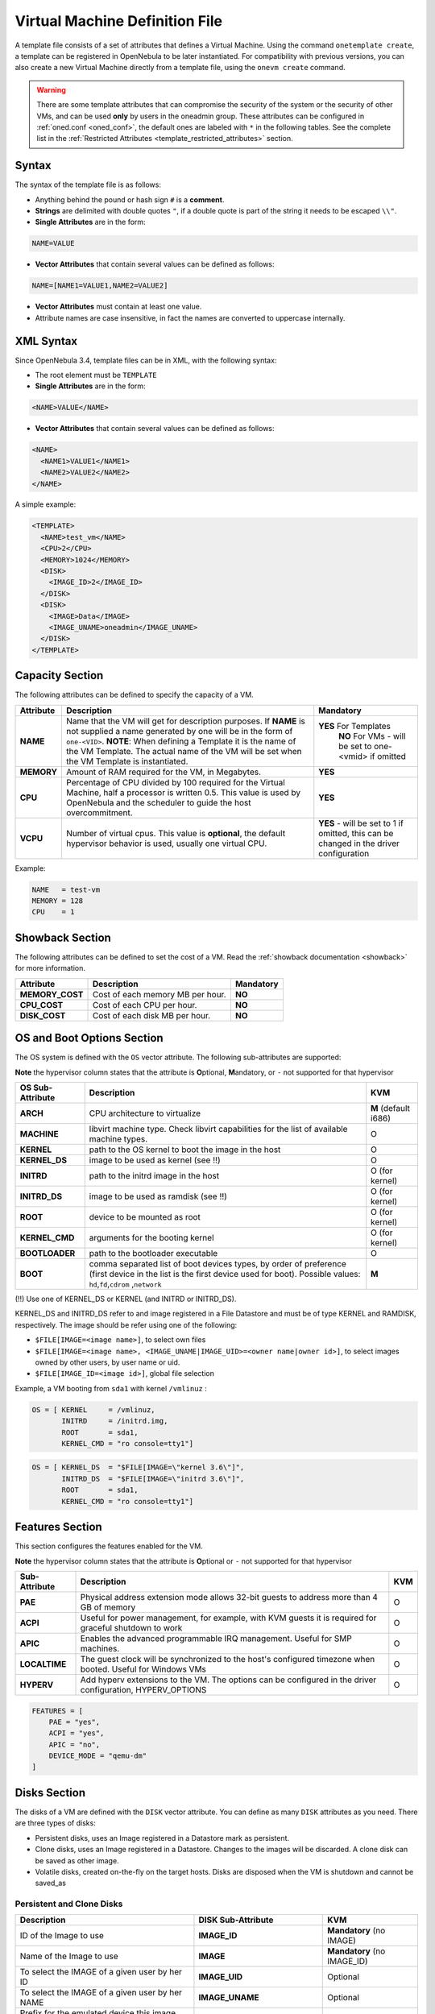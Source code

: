 .. _template:

================================
Virtual Machine Definition File
================================

A template file consists of a set of attributes that defines a Virtual Machine. Using the command ``onetemplate create``, a template can be registered in OpenNebula to be later instantiated. For compatibility with previous versions, you can also create a new Virtual Machine directly from a template file, using the ``onevm create`` command.

.. warning:: There are some template attributes that can compromise the security of the system or the security of other VMs, and can be used **only** by users in the oneadmin group. These attributes can be configured in :ref:`oned.conf <oned_conf>`, the default ones are labeled with ``*`` in the following tables. See the complete list in the :ref:`Restricted Attributes <template_restricted_attributes>` section.

Syntax
======

The syntax of the template file is as follows:

-  Anything behind the pound or hash sign ``#`` is a **comment**.
-  **Strings** are delimited with double quotes ``"``, if a double quote is part of the string it needs to be escaped ``\\"``.
-  **Single Attributes** are in the form:

.. code::

    NAME=VALUE

-  **Vector Attributes** that contain several values can be defined as follows:

.. code::

    NAME=[NAME1=VALUE1,NAME2=VALUE2]

-  **Vector Attributes** must contain at least one value.
-  Attribute names are case insensitive, in fact the names are converted to uppercase internally.

XML Syntax
==========

Since OpenNebula 3.4, template files can be in XML, with the following syntax:

-  The root element must be ``TEMPLATE``
-  **Single Attributes** are in the form:

.. code::

    <NAME>VALUE</NAME>

-  **Vector Attributes** that contain several values can be defined as follows:

.. code::

    <NAME>
      <NAME1>VALUE1</NAME1>
      <NAME2>VALUE2</NAME2>
    </NAME>

A simple example:

.. code::

    <TEMPLATE>
      <NAME>test_vm</NAME>
      <CPU>2</CPU>
      <MEMORY>1024</MEMORY>
      <DISK>
        <IMAGE_ID>2</IMAGE_ID>
      </DISK>
      <DISK>
        <IMAGE>Data</IMAGE>
        <IMAGE_UNAME>oneadmin</IMAGE_UNAME>
      </DISK>
    </TEMPLATE>

Capacity Section
================

The following attributes can be defined to specify the capacity of a VM.

+--------------+---------------------------------------------------------------------------------------------------------------------------------------------------------------------------------------------------------------------------------------------------------------------------------------------------+------------------------------------------------------------------------------------------+
| Attribute    | Description                                                                                                                                                                                                                                                                                       | Mandatory                                                                                |
+==============+===================================================================================================================================================================================================================================================================================================+==========================================================================================+
| **NAME**     | Name that the VM will get for description purposes. If **NAME** is not supplied a name generated by one will be in the form of ``one-<VID>``. **NOTE**: When defining a Template it is the name of the VM Template. The actual name of the VM will be set when the VM Template is instantiated.   | **YES** For Templates                                                                    |
|              |                                                                                                                                                                                                                                                                                                   |  **NO** For VMs - will be set to one-<vmid> if omitted                                   |
+--------------+---------------------------------------------------------------------------------------------------------------------------------------------------------------------------------------------------------------------------------------------------------------------------------------------------+------------------------------------------------------------------------------------------+
| **MEMORY**   | Amount of RAM required for the VM, in Megabytes.                                                                                                                                                                                                                                                  | **YES**                                                                                  |
+--------------+---------------------------------------------------------------------------------------------------------------------------------------------------------------------------------------------------------------------------------------------------------------------------------------------------+------------------------------------------------------------------------------------------+
| **CPU**      | Percentage of CPU divided by 100 required for the Virtual Machine, half a processor is written 0.5. This value is used by OpenNebula and the scheduler to guide the host overcommitment.                                                                                                          | **YES**                                                                                  |
+--------------+---------------------------------------------------------------------------------------------------------------------------------------------------------------------------------------------------------------------------------------------------------------------------------------------------+------------------------------------------------------------------------------------------+
| **VCPU**     | Number of virtual cpus. This value is **optional**, the default hypervisor behavior is used, usually one virtual CPU.                                                                                                                                                                             | **YES** - will be set to 1 if omitted, this can be changed in the driver configuration   |
+--------------+---------------------------------------------------------------------------------------------------------------------------------------------------------------------------------------------------------------------------------------------------------------------------------------------------+------------------------------------------------------------------------------------------+

Example:

.. code::

      NAME   = test-vm
      MEMORY = 128
      CPU    = 1

.. _template_showback_section:

Showback Section
================================================================================

The following attributes can be defined to set the cost of a VM. Read the :ref:`showback documentation <showback>` for more information.

+-----------------+----------------------------------+-----------+
|    Attribute    |           Description            | Mandatory |
+=================+==================================+===========+
| **MEMORY_COST** | Cost of each memory MB per hour. | **NO**    |
+-----------------+----------------------------------+-----------+
| **CPU_COST**    | Cost of each CPU per hour.       | **NO**    |
+-----------------+----------------------------------+-----------+
| **DISK_COST**   | Cost of each disk MB per hour.   | **NO**    |
+-----------------+----------------------------------+-----------+

.. _template_os_and_boot_options_section:

OS and Boot Options Section
===========================

The OS system is defined with the ``OS`` vector attribute. The following sub-attributes are supported:

**Note** the hypervisor column states that the attribute is **O**\ ptional, **M**\ andatory, or ``-`` not supported for that hypervisor

+------------------+--------------------------------------------------------------------+----------------------+
| OS Sub-Attribute |                            Description                             |         KVM          |
+==================+====================================================================+======================+
| **ARCH**         | CPU architecture to virtualize                                     | **M** (default i686) |
+------------------+--------------------------------------------------------------------+----------------------+
| **MACHINE**      | libvirt machine type. Check libvirt capabilities for the list of   | O                    |
|                  | available machine types.                                           |                      |
+------------------+--------------------------------------------------------------------+----------------------+
| **KERNEL**       | path to the OS kernel to boot the image in the host                | O                    |
+------------------+--------------------------------------------------------------------+----------------------+
| **KERNEL\_DS**   | image to be used as kernel (see !!)                                | O                    |
+------------------+--------------------------------------------------------------------+----------------------+
| **INITRD**       | path to the initrd image in the host                               | O (for kernel)       |
+------------------+--------------------------------------------------------------------+----------------------+
| **INITRD\_DS**   | image to be used as ramdisk (see !!)                               | O (for kernel)       |
+------------------+--------------------------------------------------------------------+----------------------+
| **ROOT**         | device to be mounted as root                                       | O (for kernel)       |
+------------------+--------------------------------------------------------------------+----------------------+
| **KERNEL\_CMD**  | arguments for the booting kernel                                   | O (for kernel)       |
+------------------+--------------------------------------------------------------------+----------------------+
| **BOOTLOADER**   | path to the bootloader executable                                  | O                    |
+------------------+--------------------------------------------------------------------+----------------------+
| **BOOT**         | comma separated list of boot devices types, by order of preference | **M**                |
|                  | (first device in the list is the first device used for boot).      |                      |
|                  | Possible values: ``hd``,\ ``fd``,\ ``cdrom`` ,\ ``network``        |                      |
+------------------+--------------------------------------------------------------------+----------------------+

(!!) Use one of KERNEL\_DS or KERNEL (and INITRD or INITRD\_DS).

KERNEL\_DS and INITRD\_DS refer to and image registered in a File Datastore and must be of type KERNEL and RAMDISK, respectively. The image should be refer using one of the following:

-  ``$FILE[IMAGE=<image name>]``, to select own files
-  ``$FILE[IMAGE=<image name>, <IMAGE_UNAME|IMAGE_UID>=<owner name|owner id>]``, to select images owned by other users, by user name or uid.
-  ``$FILE[IMAGE_ID=<image id>]``, global file selection

Example, a VM booting from ``sda1`` with kernel ``/vmlinuz`` :

.. code::

    OS = [ KERNEL     = /vmlinuz,
           INITRD     = /initrd.img,
           ROOT       = sda1,
           KERNEL_CMD = "ro console=tty1"]

.. code::

    OS = [ KERNEL_DS  = "$FILE[IMAGE=\"kernel 3.6\"]",
           INITRD_DS  = "$FILE[IMAGE=\"initrd 3.6\"]",
           ROOT       = sda1,
           KERNEL_CMD = "ro console=tty1"]

Features Section
================

This section configures the features enabled for the VM.

**Note** the hypervisor column states that the attribute is **O**\ ptional or ``-`` not supported for that hypervisor

+-----------------+---------------------------------------------------------+-----+
|  Sub-Attribute  |                       Description                       | KVM |
+=================+=========================================================+=====+
| **PAE**         | Physical address extension mode allows 32-bit           | O   |
|                 | guests to address more than 4 GB of memory              |     |
+-----------------+---------------------------------------------------------+-----+
| **ACPI**        | Useful for power management, for example, with          | O   |
|                 | KVM guests it is required for graceful shutdown to work |     |
+-----------------+---------------------------------------------------------+-----+
| **APIC**        | Enables the advanced programmable IRQ management.       | O   |
|                 | Useful for SMP machines.                                |     |
+-----------------+---------------------------------------------------------+-----+
| **LOCALTIME**   | The guest clock will be synchronized to the host's      | O   |
|                 | configured timezone when booted. Useful for Windows VMs |     |
+-----------------+---------------------------------------------------------+-----+
| **HYPERV**      | Add hyperv extensions to the VM. The options can be     | O   |
|                 | configured in the driver configuration,                 |     |
|                 | HYPERV_OPTIONS                                          |     |
+-----------------+---------------------------------------------------------+-----+

.. code::

    FEATURES = [
        PAE = "yes",
        ACPI = "yes",
        APIC = "no",
        DEVICE_MODE = "qemu-dm"
    ]

Disks Section
=============

The disks of a VM are defined with the ``DISK`` vector attribute. You can define as many ``DISK`` attributes as you need. There are three types of disks:

-  Persistent disks, uses an Image registered in a Datastore mark as persistent.
-  Clone disks, uses an Image registered in a Datastore. Changes to the images will be discarded. A clone disk can be saved as other image.
-  Volatile disks, created on-the-fly on the target hosts. Disks are disposed when the VM is shutdown and cannot be saved\_as

Persistent and Clone Disks
--------------------------

+----------------------------------------------------------------------------------+----------------------+------------------------------------+
|                                   Description                                    |  DISK Sub-Attribute  |                KVM                 |
+==================================================================================+======================+====================================+
| ID of the Image to use                                                           | **IMAGE\_ID**        | **Mandatory** (no IMAGE)           |
+----------------------------------------------------------------------------------+----------------------+------------------------------------+
| Name of the Image to use                                                         | **IMAGE**            | **Mandatory** (no IMAGE\_ID)       |
+----------------------------------------------------------------------------------+----------------------+------------------------------------+
| To select the IMAGE of a given user by her ID                                    | **IMAGE\_UID**       | Optional                           |
+----------------------------------------------------------------------------------+----------------------+------------------------------------+
| To select the IMAGE of a given user by her NAME                                  | **IMAGE\_UNAME**     | Optional                           |
+----------------------------------------------------------------------------------+----------------------+------------------------------------+
| Prefix for the emulated device this image will be                                | **DEV\_PREFIX**      | Optional                           |
| mounted at. For instance, ``hd``, ``sd``, or ``vd``                              |                      |                                    |
| for KVM virtio. If omitted, the dev\_prefix attribute                            |                      |                                    |
| of the `Image <img_template>`__ will be used                                     |                      |                                    |
+----------------------------------------------------------------------------------+----------------------+------------------------------------+
| Device to map image disk. If set, it will overwrite                              | **TARGET**           | Optional                           |
| the default device mapping.                                                      |                      |                                    |
+----------------------------------------------------------------------------------+----------------------+------------------------------------+
| Specific image mapping driver                                                    | **DRIVER**           | Optional e.g.:                     |
|                                                                                  |                      | ``raw``, ``qcow2``                 |
+----------------------------------------------------------------------------------+----------------------+------------------------------------+
| Selects the cache mechanism for the disk. Values                                 | **CACHE**            | Optional                           |
| are ``default``, ``none``, ``writethrough``,                                     |                      |                                    |
| ``writeback``, ``directsync`` and ``unsafe``. More info in the                   |                      |                                    |
| `libvirt documentation <http://libvirt.org/formatdomain.html#elementsDevices>`__ |                      |                                    |
+----------------------------------------------------------------------------------+----------------------+------------------------------------+
| Set how the image is exposed by the hypervisor                                   | **READONLY**         | Optional e.g.: ``yes``, ``no``.    |
|                                                                                  |                      | This attribute should only be used |
|                                                                                  |                      | for special storage configurations |
+----------------------------------------------------------------------------------+----------------------+------------------------------------+
| Set IO policy. Values are ``threads``, ``native``                                | **IO**               | Optional (Needs qemu 1.1)          |
+----------------------------------------------------------------------------------+----------------------+------------------------------------+
| IO throttling attributes for the disk. They are specified in bytes or IOPS       | **TOTAL_BYTES_SEC**, |                                    |
| (IO Operations) and can be specified for the total (read+write) or specific for  | **READ_BYTES_SEC**,  |                                    |
| read or write. Total and read or write can not be used at the same time.         | **WRITE_BYTES_SEC**  |                                    |
| By default these parameters are only allowed to be used by oneadmin.             | **TOTAL_IOPS_SEC**,  |                                    |
|                                                                                  | **READ_IOPS_SEC**,   |                                    |
|                                                                                  | **WRITE_IOPS_SEC**   | Optional (Needs qemu 1.1)          |
+----------------------------------------------------------------------------------+----------------------+------------------------------------+

.. _template_volatile_disks_section:


Volatile DISKS
--------------

+----------------------+----------------------------------------------------------------------------------+---------------------------------+
|  DISK Sub-Attribute  |                                   Description                                    |               KVM               |
+======================+==================================================================================+=================================+
| **TYPE**             | Type of the disk:\ ``swap``, ``fs``                                              | Optional                        |
+----------------------+----------------------------------------------------------------------------------+---------------------------------+
| **SIZE**             | size in MB                                                                       | Optional                        |
+----------------------+----------------------------------------------------------------------------------+---------------------------------+
| **FORMAT**           | filesystem for **fs** images: ``ext2``,                                          | **Mandatory** (for fs)          |
|                      | ``ext3``\ … ``raw`` will not format the image.                                   |                                 |
+----------------------+----------------------------------------------------------------------------------+---------------------------------+
| **DEV\_PREFIX**      | Prefix for the emulated device this image                                        | Optional                        |
|                      | will be mounted at. For instance, ``hd``,                                        |                                 |
|                      | ``sd``. If omitted, the default dev\_prefix                                      |                                 |
|                      | set in `oned.conf <oned_conf>`__ will be used                                    |                                 |
+----------------------+----------------------------------------------------------------------------------+---------------------------------+
| **TARGET**           | device to map disk                                                               | Optional                        |
+----------------------+----------------------------------------------------------------------------------+---------------------------------+
| **DRIVER**           | special disk mapping options. KVM: ``raw``, ``qcow2``.                           | Optional                        |
+----------------------+----------------------------------------------------------------------------------+---------------------------------+
| **CACHE**            | Selects the cache mechanism for the disk.                                        | Optional                        |
|                      | Values are ``default``, ``none``,                                                |                                 |
|                      | ``writethrough``, ``writeback``,                                                 |                                 |
|                      | ``directsync`` and ``unsafe``. More info                                         |                                 |
|                      | in the                                                                           |                                 |
|                      | `libvirt documentation <http://libvirt.org/formatdomain.html#elementsDevices>`__ |                                 |
+----------------------+----------------------------------------------------------------------------------+---------------------------------+
| **READONLY**         | Set how the image is exposed by the hypervisor                                   | Optional e.g.: ``yes``, ``no``. |
|                      |                                                                                  | This attribute should only be   |
|                      |                                                                                  | used for special storage        |
|                      |                                                                                  | configurations                  |
+----------------------+----------------------------------------------------------------------------------+---------------------------------+
| **IO**               | Set IO policy. Values are ``threads``, ``native``                                | Optional                        |
+----------------------+----------------------------------------------------------------------------------+---------------------------------+
| **TOTAL_BYTES_SEC**, | IO throttling attributes for the disk. They are specified in bytes or IOPS       | Optional                        |
| **READ_BYTES_SEC**,  | (IO Operations) and can be specified for the total (read+write) or specific for  |                                 |
| **WRITE_BYTES_SEC**, | read or write. Total and read or write can not be used at the same time.         |                                 |
| **TOTAL_IOPS_SEC**,  | By default these parameters are only allowed to be used by oneadmin.             |                                 |
| **READ_IOPS_SEC**,   |                                                                                  |                                 |
| **WRITE_BYTES_SEC**  |                                                                                  |                                 |
+----------------------+----------------------------------------------------------------------------------+---------------------------------+


.. _template_disks_device_mapping:

Disks Device Mapping
--------------------

If the TARGET attribute is not set for a disk, OpenNebula will automatically assign it using the following precedence, starting with ``dev_prefix + a``:

-  First **OS** type Image.
-  Contextualization CDROM.
-  **CDROM** type Images.
-  The rest of **DATABLOCK** and **OS** Images, and **Volatile** disks.

Please visit the guide for :ref:`managing images <img_guide>` and the :ref:`image template reference <img_template>` to learn more about the different image types.

You can find a complete description of the contextualization features in the :ref:`contextualization guide <cong>`.

The default device prefix ``sd`` can be changed to ``hd`` or other prefix that suits your virtualization hypervisor requirements. You can find more information in the :ref:`daemon configuration guide <oned_conf>`.

An Example
----------

This a sample section for disks. There are four disks using the image repository, and two volatile ones. Note that ``fs`` and ``swap`` are generated on-the-fly:

.. code::

    # First OS image, will be mapped to sda. Use image with ID 2
    DISK = [ IMAGE_ID  = 2 ]
     
    # First DATABLOCK image, mapped to sdb.
    # Use the Image named Data, owned by the user named oneadmin.
    DISK = [ IMAGE        = "Data",
             IMAGE_UNAME  = "oneadmin" ]
     
    # Second DATABLOCK image, mapped to sdc
    # Use the Image named Results owned by user with ID 7.
    DISK = [ IMAGE        = "Results",
             IMAGE_UID    = 7 ]
     
    # Third DATABLOCK image, mapped to sdd
    # Use the Image named Experiments owned by user instantiating the VM.
    DISK = [ IMAGE        = "Experiments" ]
     
    # Volatile filesystem disk, sde
    DISK = [ TYPE   = fs,
             SIZE   = 4096,
             FORMAT = ext3 ]
     
    # swap, sdf
    DISK = [ TYPE     = swap,
             SIZE     = 1024 ]

Because this VM did not declare a CONTEXT or any disk using a CDROM Image, the first DATABLOCK found is placed right after the OS Image, in ``sdb``. For more information on image management and moving please check the :ref:`Storage guide <sm>`.

.. _template_network_section:

Network Section
===============

+---------------------+----------------------------------------------------------------------------------------------------------------------------------------+--------------------------------+
|  NIC Sub-Attribute  |                                                              Description                                                               |           Mandatory            |
+=====================+========================================================================================================================================+================================+
| **NETWORK\_ID**     | ID of the network to attach this device, as defined by ``onevnet``. Use if no NETWORK                                                  | **Mandatory** (No NETWORK)     |
+---------------------+----------------------------------------------------------------------------------------------------------------------------------------+--------------------------------+
| **NETWORK**         | Name of the network to use (of those owned by user). Use if no NETWORK\_ID                                                             | **Mandatory** (No NETWORK\_ID) |
+---------------------+----------------------------------------------------------------------------------------------------------------------------------------+--------------------------------+
| **NETWORK\_UID**    | To select the NETWORK of a given user by her ID                                                                                        | Optional                       |
+---------------------+----------------------------------------------------------------------------------------------------------------------------------------+--------------------------------+
| **NETWORK\_UNAME**  | To select the NETWORK of a given user by her NAME                                                                                      | Optional                       |
+---------------------+----------------------------------------------------------------------------------------------------------------------------------------+--------------------------------+
| **IP**              | Request an specific IP from the ``NETWORK``                                                                                            | Optional                       |
+---------------------+----------------------------------------------------------------------------------------------------------------------------------------+--------------------------------+
| **MAC\***           | Request an specific HW address from the network interface                                                                              | Optional                       |
+---------------------+----------------------------------------------------------------------------------------------------------------------------------------+--------------------------------+
| **BRIDGE**          | Name of the bridge the network device is going to be attached to.                                                                      | Optional                       |
+---------------------+----------------------------------------------------------------------------------------------------------------------------------------+--------------------------------+
| **TARGET**          | name for the tun device created for the VM                                                                                             | Optional                       |
+---------------------+----------------------------------------------------------------------------------------------------------------------------------------+--------------------------------+
| **SCRIPT**          | name of a shell script to be executed after creating the tun device for the VM                                                         | Optional                       |
+---------------------+----------------------------------------------------------------------------------------------------------------------------------------+--------------------------------+
| **MODEL**           | hardware that will emulate this network interface. In KVM you can choose ``virtio`` to select its specific virtualization IO framework | Optional                       |
+---------------------+----------------------------------------------------------------------------------------------------------------------------------------+--------------------------------+
| **SECURITY_GROUPS** | Command separated list of the IDs of the security groups to be applied to this interface.                                              | Optional                       |
+---------------------+----------------------------------------------------------------------------------------------------------------------------------------+--------------------------------+

.. warning:: The PORTS and ICMP attributes require the firewalling functionality to be configured. Please read the :ref:`firewall configuration guide <firewall>`.

Example, a VM with two NIC attached to two different networks:

.. code::

    NIC = [ NETWORK_ID = 1 ]
     
    NIC = [ NETWORK     = "Blue",
            NETWORK_UID = 0 ]

For more information on setting up virtual networks please check the :ref:`Managing Virtual Networks guide <vgg>`.

.. _nic_default_template:

Deprecated Attributes
--------------------------------------------------------------------------------

Deprecated in OpenNebula 4.14:
~~~~~~~~~~~~~~~~~~~~~~~~~~~~~~~~~~~~~~~~~~~~~~~~~~~~~~~~~~~~~~~~~~~~~~~~~~~~~~~~

* **WHITE\_PORTS\_TCP**, **BLACK\_PORTS\_TCP**, **WHITE\_PORTS\_UDP**, **BLACK\_PORTS\_UDP**, **ICMP**: Use Security Groups instead. Note that for backwards compatibility reasons these attributes will still be honored, however users should deprecate them.


Network Defaults
--------------------------------------------------------------------------------

You can define a ``NIC_DEFAULT`` attribute with values that will be copied to each new ``NIC``. This is specially useful for an administrator to define configuration parameters, such as ``MODEL``, that final users may not be aware of.

.. code::

    NIC_DEFAULT = [ MODEL = "virtio" ]

.. _io_devices_section:


I/O Devices Section
===================

The following I/O interfaces can be defined for a VM:

**Note** the hypervisor column states that the attribute is **O**\ ptional, **M**\ andatory, or ``-`` not supported for that hypervisor

+--------------+--------------------------------------------------------------------------------------+-----+
|  Attribute   |                                     Description                                      | KVM |
+==============+======================================================================================+=====+
| **INPUT**    | Define input devices, available sub-attributes:                                      | O   |
|              |                                                                                      |     |
|              | * **TYPE**: values are ``mouse`` or ``tablet``                                       |     |
|              | * **BUS**: values are ``usb``, ``ps2``                                               |     |
+--------------+--------------------------------------------------------------------------------------+-----+
| **GRAPHICS** | Wether the VM should export its graphical display and how, available sub-attributes: | O   |
|              |                                                                                      |     |
|              | * **TYPE**: values: ``vnc``, ``sdl``, ``spice``                                      |     |
|              | * **LISTEN**: IP to listen on.                                                       |     |
|              | * **PORT**: port for the VNC server                                                  |     |
|              | * **PASSWD**: password for the VNC server                                            |     |
|              | * **KEYMAP**: keyboard configuration locale to use in the VNC display                |     |
|              | * **RANDOM_PASSWD**: if "YES", generate a random password for each VM                |     |
+--------------+--------------------------------------------------------------------------------------+-----+

Example:

.. code::

    GRAPHICS = [
      TYPE    = "vnc",
      LISTEN  = "0.0.0.0",
      PORT    = "5905"]

.. warning:: For KVM hypervisor the port number is a real one, not the VNC port. So for VNC port 0 you should specify 5900, for port 1 is 5901 and so on.

.. warning:: OpenNebula will prevent VNC port collision within a cluster to ensure that a VM can be deployed or migrated to any host in the selected cluster. If the selected port is in use the VM deployment will fail. If the user does not specify the port variable, OpenNebula will try to assign ``VNC_PORTS[START] + VMID``, or the first lower available port. The ``VNC_PORTS[START]`` is specified inside the ``oned.conf`` file.

.. _template_context:

Context Section
===============

Context information is passed to the Virtual Machine via an ISO mounted as a partition. This information can be defined in the VM template in the optional section called Context, with the following attributes:

+---------------------------+----------------------------------------------------------------------------------------------------------------------------------------------------------------------------------------------------------------------------------------------------------------------------------------------+-----------+
|         Attribute         |                                                                                                                                         Description                                                                                                                                          | Mandatory |
+===========================+==============================================================================================================================================================================================================================================================================================+===========+
| **VARIABLE**              | Variables that store values related to this virtual machine or others. The name of the variable is arbitrary (in the example, we use hostname).                                                                                                                                              | Optional  |
+---------------------------+----------------------------------------------------------------------------------------------------------------------------------------------------------------------------------------------------------------------------------------------------------------------------------------------+-----------+
| **FILES \***              | space-separated list of paths to include in context device.                                                                                                                                                                                                                                  | Optional  |
+---------------------------+----------------------------------------------------------------------------------------------------------------------------------------------------------------------------------------------------------------------------------------------------------------------------------------------+-----------+
| **FILES\_DS**             | space-separated list of File images to include in context device. (Not supported for vCenter)                                                                                                                                                                                                | Optional  |
+---------------------------+----------------------------------------------------------------------------------------------------------------------------------------------------------------------------------------------------------------------------------------------------------------------------------------------+-----------+
| **INIT\_SCRIPTS**         | If the VM uses the OpenNebula contextualization package the init.sh file is executed by default. When the init script added is not called init.sh or more than one init script is added, this list contains the scripts to run and the order. Ex. “init.sh users.sh mysql.sh”                | Optional  |
+---------------------------+----------------------------------------------------------------------------------------------------------------------------------------------------------------------------------------------------------------------------------------------------------------------------------------------+-----------+
| **START\_SCRIPT**         | Text of the script executed when the machine starts up. It can contain shebang in case it is not shell script. For example ``START_SCRIPT="yum upgrade"``                                                                                                                                    |           |
+---------------------------+----------------------------------------------------------------------------------------------------------------------------------------------------------------------------------------------------------------------------------------------------------------------------------------------+-----------+
| **START\_SCRIPT\_BASE64** | The same as ``START_SCRIPT`` but encoded in Base64                                                                                                                                                                                                                                           |           |
+---------------------------+----------------------------------------------------------------------------------------------------------------------------------------------------------------------------------------------------------------------------------------------------------------------------------------------+-----------+
| **TARGET**                | device to attach the context ISO.                                                                                                                                                                                                                                                            | Optional  |
+---------------------------+----------------------------------------------------------------------------------------------------------------------------------------------------------------------------------------------------------------------------------------------------------------------------------------------+-----------+
| **TOKEN**                 | ``YES`` to create a token.txt file for :ref:`OneGate monitorization <onegate_usage>`                                                                                                                                                                                                         | Optional  |
+---------------------------+----------------------------------------------------------------------------------------------------------------------------------------------------------------------------------------------------------------------------------------------------------------------------------------------+-----------+
| **NETWORK**               | ``YES`` to fill automatically the networking parameters for each NIC, used by the :ref:`Contextualization packages <context_overview>`                                                                                                                                                       | Optional  |
+---------------------------+----------------------------------------------------------------------------------------------------------------------------------------------------------------------------------------------------------------------------------------------------------------------------------------------+-----------+
| **SET\_HOSTNAME**         | This parameter value will be the hostname of the VM.                                                                                                                                                                                                                                         | Optional  |
+---------------------------+----------------------------------------------------------------------------------------------------------------------------------------------------------------------------------------------------------------------------------------------------------------------------------------------+-----------+
| **DNS\_HOSTNAME**         | ``YES`` to set the VM hostname to the reverse dns name (from the first IP)                                                                                                                                                                                                                   | Optional  |
+---------------------------+----------------------------------------------------------------------------------------------------------------------------------------------------------------------------------------------------------------------------------------------------------------------------------------------+-----------+
| **GATEWAY\_IFACE**        | This variable can be set to the interface number you want to configure the gateway. It is useful when several networks have GATEWAY parameter and you want yo choose the one that configures it. For example to set the first interface to configure the gateway you use ``GATEWAY_IFACE=0`` | Optional  |
+---------------------------+----------------------------------------------------------------------------------------------------------------------------------------------------------------------------------------------------------------------------------------------------------------------------------------------+-----------+

\* only for users in oneadmin group

The values referred to by **VARIABLE** can be defined :

**Hardcoded values:**

.. code::

       HOSTNAME   = "MAINHOST"

**Using template variables**

``$<template_variable>``: any single value variable of the VM template, like for example:

.. code::

          IP_GEN     = "10.0.0.$VMID"

``$<template_variable>[<attribute>]``: Any single value contained in a multiple value variable in the VM template, like for example:

.. code::

          IP_PRIVATE = $NIC[IP]

``$<template_variable>[<attribute>, <attribute2>=<value2>]``: Any single value contained in the variable of the VM template, setting one attribute to discern between multiple variables called the same way, like for example:

.. code::

          IP_PUBLIC = "$NIC[IP, NETWORK=\"Public\"]"

**Using Virtual Network template variables**

``$NETWORK[<vnet_attribute>, <NETWORK_ID|NETWORK|NIC_ID>=<vnet_id|vnet_name|nic_id>]``: Any single value variable in the Virtual Network template, like for example:

.. code::

          dns = "$NETWORK[DNS, NETWORK_ID=3]"

.. note:: The network MUST be in used by any of the NICs defined in the template. The vnet\_attribute can be ``TEMPLATE`` to include the whole vnet template in XML (base64 encoded).

**Using Image template variables**

``$IMAGE[<image_attribute>, <IMAGE_ID|IMAGE>=<img_id|img_name>]``: Any single value variable in the Image template, like for example:

.. code::

          root = "$IMAGE[ROOT_PASS, IMAGE_ID=0]"

.. note:: The image MUST be in used by any of the DISKs defined in the template. The image\_attribute can be ``TEMPLATE`` to include the whole image template in XML (base64 encoded).

**Using User template variables**

``$USER[<user_attribute>]``: Any single value variable in the user (owner of the VM) template, like for example:

.. code::

          ssh_key = "$USER[SSH_KEY]"

.. note:: The user\_attribute can be ``TEMPLATE`` to include the whole user template in XML (base64 encoded).

**Pre-defined variables**, apart from those defined in the template you can use:

- ``$UID``, the uid of the VM owner
- ``$UNAME``, the name of the VM owner
- ``$GID``, the id of the VM owner's group
- ``$GNAME``, the name of the VM owner's group
- ``$TEMPLATE``, the whole template in XML format and encoded in base64

**FILES\_DS**, each file must be registered in a FILE\_DS datastore and has to be of type CONTEXT. Use the following to select files from Files Datastores:

- ``$FILE[IMAGE=<image name>]``, to select own files
- ``$FILE[IMAGE=<image name>, <IMAGE_UNAME|IMAGE_UID>=<owner name|owner id>]``, to select images owned by other users, by user name or uid.
- ``$FILE[IMAGE_ID=<image id>]``, global file selection

Example:

.. code::

    CONTEXT = [
      HOSTNAME   = "MAINHOST",
      IP_PRIVATE = "$NIC[IP]",
      DNS        = "$NETWORK[DNS, NAME=\"Public\"]",
      IP_GEN     = "10.0.0.$VMID",
      FILES      = "/service/init.sh /service/certificates /service/service.conf",
      FILES_DS   = "$FILE[IMAGE_ID=34] $FILE[IMAGE=\"kernel\"]",
      TARGET     = "sdc"
    ]

.. _template_placement_section:

Placement Section
=================

The following attributes placement constraints and preferences for the VM:

+-------------------------------+-----------------------------------------------------------------------------------------------------------------------------------------------------------+
| Attribute                     | Description                                                                                                                                               |
+===============================+===========================================================================================================================================================+
| **SCHED\_REQUIREMENTS**       | Boolean expression that rules out provisioning hosts from list of machines suitable to run this VM.                                                       |
+-------------------------------+-----------------------------------------------------------------------------------------------------------------------------------------------------------+
| **SCHED\_RANK**               | This field sets which attribute will be used to sort the suitable hosts for this VM. Basically, it defines which hosts are *more suitable* than others.   |
+-------------------------------+-----------------------------------------------------------------------------------------------------------------------------------------------------------+
| **SCHED\_DS\_REQUIREMENTS**   | Boolean expression that rules out entries from the pool of datastores suitable to run this VM.                                                            |
+-------------------------------+-----------------------------------------------------------------------------------------------------------------------------------------------------------+
| **SCHED\_DS\_RANK**           | States which attribute will be used to sort the suitable datastores for this VM. Basically, it defines which datastores are more suitable than others.    |
+-------------------------------+-----------------------------------------------------------------------------------------------------------------------------------------------------------+

Example:

.. code::

    SCHED_REQUIREMENTS    = "CPUSPEED > 1000"
    SCHED_RANK            = "FREE_CPU"
    SCHED_DS_REQUIREMENTS = "NAME=GoldenCephDS"
    SCHED_DS_RANK         = FREE_MB

.. _template_requirement_expression_syntax:

Predefined Host Attributes
-----------------------------

There are some predefined Host attributes that can be used in the requirements and rank expressions:

+-----------------+--------------------------------------------------------------------------------------------------------------------------------------------------------------------------------------+
|    Attribute    |                                                                                       Meaning                                                                                        |
+=================+======================================================================================================================================================================================+
| **NAME**        | Hostname.                                                                                                                                                                            |
+-----------------+--------------------------------------------------------------------------------------------------------------------------------------------------------------------------------------+
| **MAX_CPU**     | Total CPU in the host, in (# cores * 100).                                                                                                                                           |
+-----------------+--------------------------------------------------------------------------------------------------------------------------------------------------------------------------------------+
| **CPU_USAGE**   | Allocated used CPU in (# cores * 100). This value is the sum of all the CPU requested by VMs running on the host, and is updated instantly each time a VM is deployed or undeployed. |
+-----------------+--------------------------------------------------------------------------------------------------------------------------------------------------------------------------------------+
| **FREE_CPU**    | Real free CPU in (# cores * 100), as returned by the probes. This value is updated each monitorization cycle.                                                                        |
+-----------------+--------------------------------------------------------------------------------------------------------------------------------------------------------------------------------------+
| **USED_CPU**    | Real used CPU in (# cores * 100), as returned by the probes. USED_CPU = MAX_CPU - FREE_CPU. This value is updated each monitorization cycle.                                         |
+-----------------+--------------------------------------------------------------------------------------------------------------------------------------------------------------------------------------+
| **MAX_MEM**     | Total memory in the host, in KB.                                                                                                                                                     |
+-----------------+--------------------------------------------------------------------------------------------------------------------------------------------------------------------------------------+
| **MEM_USAGE**   | Allocated used memory in KB. This value is the sum of all the memory requested by VMs running on the host, and is updated instantly each time a VM is deployed or undeployed.        |
+-----------------+--------------------------------------------------------------------------------------------------------------------------------------------------------------------------------------+
| **FREE_MEM**    | Real free memory in KB, as returned by the probes. This value is updated each monitorization cycle.                                                                                  |
+-----------------+--------------------------------------------------------------------------------------------------------------------------------------------------------------------------------------+
| **USED_MEM**    | Real used memory in KB, as returned by the probes. USED_MEM = MAX_MEM - FREE_MEM. This value is updated each monitorization cycle.                                                   |
+-----------------+--------------------------------------------------------------------------------------------------------------------------------------------------------------------------------------+
| **RUNNING_VMS** | Number of VMs deployed on this host.                                                                                                                                                 |
+-----------------+--------------------------------------------------------------------------------------------------------------------------------------------------------------------------------------+
| **HYPERVISOR**  | Hypervisor name.                                                                                                                                                                     |
+-----------------+--------------------------------------------------------------------------------------------------------------------------------------------------------------------------------------+

You can execute ``onehost show <id> -x`` to see all the attributes and their values.

.. note:: Check the :ref:`Monitoring Subsystem <devel-im>` guide to find out how to extend the information model and add any information probe to the Hosts.

Requirement Expression Syntax
-----------------------------

The syntax of the requirement expressions is defined as:

.. code::

      stmt::= expr';'
      expr::= VARIABLE '=' NUMBER
            | VARIABLE '!=' NUMBER
            | VARIABLE '>' NUMBER
            | VARIABLE '<' NUMBER
            | VARIABLE '=' STRING
            | VARIABLE '!=' STRING
            | expr '&' expr
            | expr '|' expr
            | '!' expr
            | '(' expr ')'

Each expression is evaluated to 1 (TRUE) or 0 (FALSE). Only those hosts for which the requirement expression is evaluated to TRUE will be considered to run the VM.

Logical operators work as expected ( less '<', greater '>', '&' AND, '\|' OR, '!' NOT), '=' means equals with numbers (floats and integers). When you use '=' operator with strings, it performs a shell wildcard pattern matching.

Any variable included in the Host template or its Cluster template can be used in the requirements. You may also use an XPath expression to refer to the attribute.

There is a special variable, ``CURRENT_VMS``, that can be used to deploy VMs in a Host where other VMs are (not) running. It can be used only with the operators '=' and '!='

Examples:

.. code::

    # Only aquila hosts (aquila0, aquila1...), note the quotes
    SCHED_REQUIREMENTS = "NAME = \"aquila*\""
     
    # Only those resources with more than 60% of free CPU
    SCHED_REQUIREMENTS = "FREE_CPU > 60"
     
    # Deploy only in the Host where VM 5 is running
    SCHED_REQUIREMENTS = "CURRENT_VMS = 5"
     
    # Deploy in any Host, except the ones where VM 5 or VM 7 are running
    SCHED_REQUIREMENTS = "(CURRENT_VMS != 5) & (CURRENT_VMS != 7)"

.. warning:: If using OpenNebula's default match-making scheduler in a hypervisor heterogeneous environment, it is a good idea to add an extra line like the following to the VM template to ensure its placement in a specific hypervisor.

.. code::

    SCHED_REQUIREMENTS = "HYPERVISOR=\"vcenter\""

.. warning:: Template variables can be used in the SCHED\_REQUIREMENTS section.

-  ``$<template_variable>``: any single value variable of the VM template.
-  ``$<template_variable>[<attribute>]``: Any single value contained in a multiple value variable in the VM template.
-  ``$<template_variable>[<attribute>, <attribute2>=<value2>]``: Any single value contained in a multiple value variable in the VM template, setting one atribute to discern between multiple variables called the same way.

For example, if you have a custom probe that generates a MACS attribute for the hosts, you can do short of a MAC pinning, so only VMs with a given MAC runs in a given host.

.. code::

    SCHED_REQUIREMENTS = "MAC=\"$NIC[MAC]\""

Rank Expression Syntax
----------------------

The syntax of the rank expressions is defined as:

.. code::

      stmt::= expr';'
      expr::= VARIABLE
            | NUMBER
            | expr '+' expr
            | expr '-' expr
            | expr '*' expr
            | expr '/' expr
            | '-' expr
            | '(' expr ')'

Rank expressions are evaluated using each host information. '+', '-', '\*', '/' and '-' are arithmetic operators. The rank expression is calculated using floating point arithmetics, and then round to an integer value.

.. warning:: The rank expression is evaluated for each host, those hosts with a higher rank are used first to start the VM. The rank policy must be implemented by the scheduler. Check the configuration guide to configure the scheduler.

.. warning:: Similar to the requirements attribute, any number (integer or float) attribute defined for the host can be used in the rank attribute

Examples:

.. code::

    # First those resources with a higher Free CPU
      SCHED_RANK = "FREE_CPU"
     
    # Consider also the CPU temperature
      SCHED_RANK = "FREE_CPU * 100 - TEMPERATURE"

.. _template_raw_section:

RAW Section
===========

This optional section of the VM template is used whenever the need to pass special attributes to the underlying hypervisor arises. Anything placed in the data attribute gets passed straight to the hypervisor, unmodified.

+---------------------+-----------------------------------------------------+-------+
| RAW Sub-Attribute   | Description                                         | KVM   |
+=====================+=====================================================+=======+
| **TYPE**            | Possible values are: ``kvm``, ``xen``, ``vmware``   | O     |
+---------------------+-----------------------------------------------------+-------+
| **DATA**            | Raw data to be passed directly to the hypervisor    | O     |
+---------------------+-----------------------------------------------------+-------+
| **DATA\_VMX**       | Raw data to be added directly to the .vmx file      | -     |
+---------------------+-----------------------------------------------------+-------+

.. _template_restricted_attributes:

Restricted Attributes
=====================

All the **default** restricted attributes to users in the oneadmin group are summarized in the following list:

- ``CONTEXT/FILES``
- ``NIC/MAC``
- ``NIC/VLAN_ID``
- ``NIC/BRIDGE``
- ``NIC_DEFAULT/MAC``
- ``NIC_DEFAULT/VLAN_ID``
- ``NIC_DEFAULT/BRIDGE``
- ``DISK/TOTAL_BYTES_SEC``
- ``DISK/READ_BYTES_SEC``
- ``DISK/WRITE_BYTES_SEC``
- ``DISK/TOTAL_IOPS_SEC``
- ``DISK/READ_IOPS_SEC``
- ``DISK/WRITE_IOPS_SEC``
- ``CPU_COST``
- ``MEMORY_COST``
- ``DISK_COST``

These attributes can be configured in :ref:`oned.conf <oned_conf>`.

.. _template_user_inputs:

User Inputs
===========

``USER_INPUTS`` provides the template creator with the possibility to dynamically ask the user instantiating the template for dynamic values that must be defined.

.. code::

    USER_INPUTS = [
      BLOG_TITLE="M|text|Blog Title",
      MYSQL_PASSWORD="M|password|MySQL Password",
      INIT_HOOK="M|text64|You can write a script that will be run on startup",
      <VAR>="M|<type>|<desc>"
    ]

    CONTEXT=[
      BLOG_TITLE="$BLOG_TITLE",
      MYSQL_PASSWORD="$MYSQL_PASSWORD" ]

Note that the CONTEXT references the variables defined in the USER_INPUTS so the value is injected into the VM.

Valid ``types`` are ``text``, ``text64`` and ``password``. The type ``text64`` will encode the user's response in Base64.
